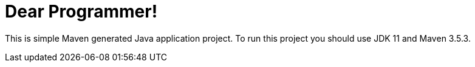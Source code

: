 = Dear Programmer!

This is simple Maven generated Java application project. To run this project you should use JDK 11 and Maven 3.5.3.